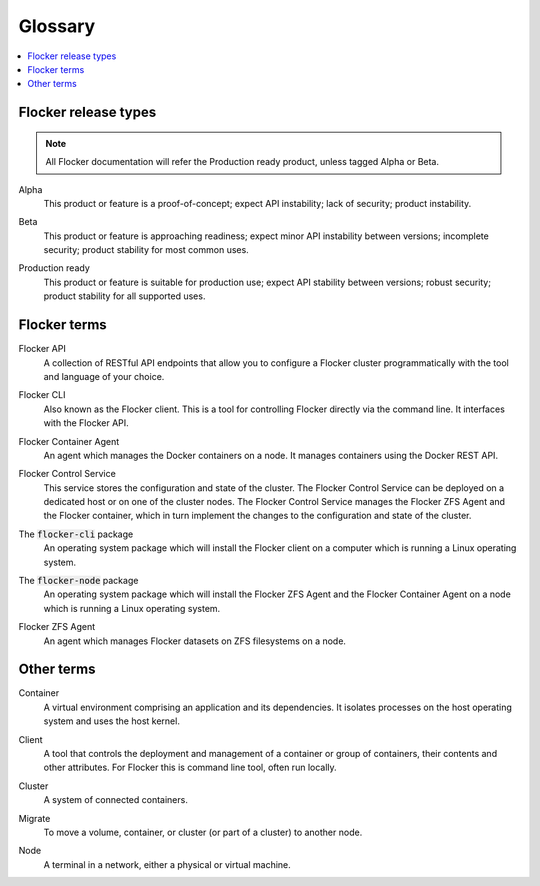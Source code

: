 .. _glossary:

========
Glossary
========

.. contents::
  :local:

Flocker release types
=====================

.. note:: All Flocker documentation will refer the Production ready product, unless tagged Alpha or Beta.

.. _alpha-definition:

Alpha
   This product or feature is a proof-of-concept; expect API instability; lack of security; product instability.

.. _beta-definition:

Beta
   This product or feature is approaching readiness; expect minor API instability between versions; incomplete security; product stability for most common uses.

.. _production-ready-definition:

Production ready
   This product or feature is suitable for production use; expect API stability between versions; robust security; product stability for all supported uses.

Flocker terms
=============

.. _api-definition:

Flocker API
  A collection of RESTful API endpoints that allow you to configure a Flocker cluster programmatically with the tool and language of your choice.

.. _cli-definition:

Flocker CLI
  Also known as the Flocker client.
  This is a tool for controlling Flocker directly via the command line. It interfaces with the Flocker API.

.. _container-agent-definition:

Flocker Container Agent
  An agent which manages the Docker containers on a node.
  It manages containers using the Docker REST API.

.. _control-service-definition:

Flocker Control Service
  This service stores the configuration and state of the cluster. The Flocker Control Service can be deployed on a dedicated host or on one of the cluster nodes.
  The Flocker Control Service manages the Flocker ZFS Agent and the Flocker container, which in turn implement the changes to the configuration and state of the cluster.

.. _flocker-cli-definition:

The :code:`flocker-cli` package
  An operating system package which will install the Flocker client on a computer which is running a Linux operating system.

.. _flocker-node-definition:

The :code:`flocker-node` package
  An operating system package which will install the Flocker ZFS Agent and the Flocker Container Agent on a node which is running a Linux operating system.

.. _zfs-agent-definition:

Flocker ZFS Agent
  An agent which manages Flocker datasets on ZFS filesystems on a node.

Other terms
===========

.. _container-definition:

Container
   A virtual environment comprising an application and its dependencies. It isolates processes on the host operating system and uses the host kernel.

.. _client-definition:

Client
   A tool that controls the deployment and management of a container or group of containers, their contents and other attributes. For Flocker this is command line tool, often run locally.

.. _cluster-definition:

Cluster
   A system of connected containers.

.. _migrate-definition:

Migrate
   To move a volume, container, or cluster (or part of a cluster) to another node.

.. _node-definition:

Node
   A terminal in a network, either a physical or virtual machine.

